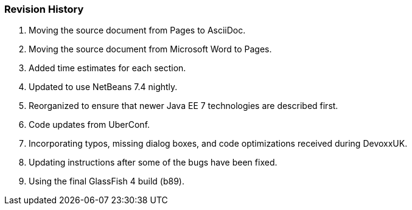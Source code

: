 [[]]
=== Revision History

. Moving the source document from Pages to AsciiDoc.
. Moving the source document from Microsoft Word to Pages.
. Added time estimates for each section.
. Updated to use NetBeans 7.4 nightly.
. Reorganized to ensure that newer Java EE 7 technologies are described first.
. Code updates from UberConf.
. Incorporating typos, missing dialog boxes, and code optimizations received during DevoxxUK.
. Updating instructions after some of the bugs have been fixed.
. Using the final GlassFish 4 build (b89).

